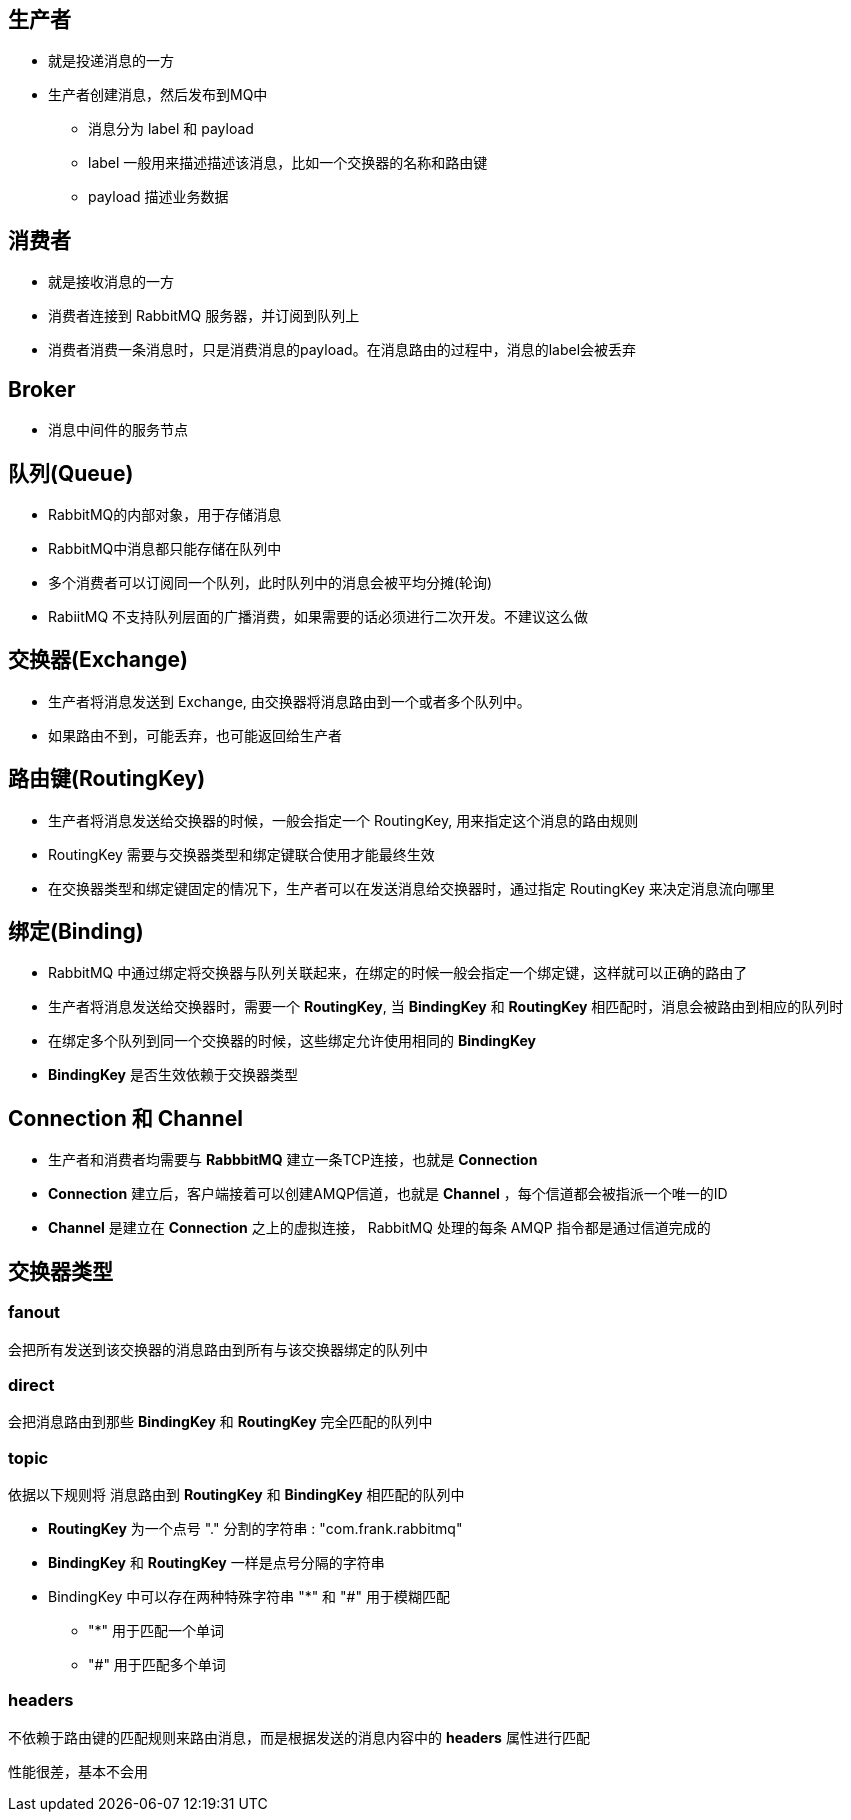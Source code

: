 == 生产者

* 就是投递消息的一方

* 生产者创建消息，然后发布到MQ中

** 消息分为 label 和 payload

** label 一般用来描述描述该消息，比如一个交换器的名称和路由键

** payload 描述业务数据

== 消费者

* 就是接收消息的一方

* 消费者连接到 RabbitMQ 服务器，并订阅到队列上

* 消费者消费一条消息时，只是消费消息的payload。在消息路由的过程中，消息的label会被丢弃

== Broker

* 消息中间件的服务节点

== 队列(Queue)

* RabbitMQ的内部对象，用于存储消息

* RabbitMQ中消息都只能存储在队列中

* 多个消费者可以订阅同一个队列，此时队列中的消息会被平均分摊(轮询)

* RabiitMQ 不支持队列层面的广播消费，如果需要的话必须进行二次开发。不建议这么做


== 交换器(Exchange)

* 生产者将消息发送到 Exchange, 由交换器将消息路由到一个或者多个队列中。

* 如果路由不到，可能丢弃，也可能返回给生产者


== 路由键(RoutingKey)

* 生产者将消息发送给交换器的时候，一般会指定一个 RoutingKey, 用来指定这个消息的路由规则

* RoutingKey 需要与交换器类型和绑定键联合使用才能最终生效

* 在交换器类型和绑定键固定的情况下，生产者可以在发送消息给交换器时，通过指定 RoutingKey 来决定消息流向哪里



== 绑定(Binding)

* RabbitMQ 中通过绑定将交换器与队列关联起来，在绑定的时候一般会指定一个绑定键，这样就可以正确的路由了

* 生产者将消息发送给交换器时，需要一个 *RoutingKey*, 当 *BindingKey* 和 *RoutingKey* 相匹配时，消息会被路由到相应的队列时

* 在绑定多个队列到同一个交换器的时候，这些绑定允许使用相同的 *BindingKey*

* *BindingKey* 是否生效依赖于交换器类型

== Connection 和 Channel

* 生产者和消费者均需要与 *RabbbitMQ* 建立一条TCP连接，也就是 *Connection*

* *Connection* 建立后，客户端接着可以创建AMQP信道，也就是 *Channel* ，每个信道都会被指派一个唯一的ID

* *Channel* 是建立在 *Connection* 之上的虚拟连接， RabbitMQ 处理的每条 AMQP 指令都是通过信道完成的

== 交换器类型

=== fanout

会把所有发送到该交换器的消息路由到所有与该交换器绑定的队列中

=== direct

会把消息路由到那些 *BindingKey* 和 *RoutingKey* 完全匹配的队列中

=== topic

依据以下规则将 消息路由到 *RoutingKey* 和 *BindingKey* 相匹配的队列中

* *RoutingKey* 为一个点号 "." 分割的字符串 : "com.frank.rabbitmq"

* *BindingKey* 和 *RoutingKey* 一样是点号分隔的字符串

* BindingKey 中可以存在两种特殊字符串 "*" 和 "#" 用于模糊匹配

** "*" 用于匹配一个单词

** "#" 用于匹配多个单词

=== headers

不依赖于路由键的匹配规则来路由消息，而是根据发送的消息内容中的 *headers* 属性进行匹配

性能很差，基本不会用